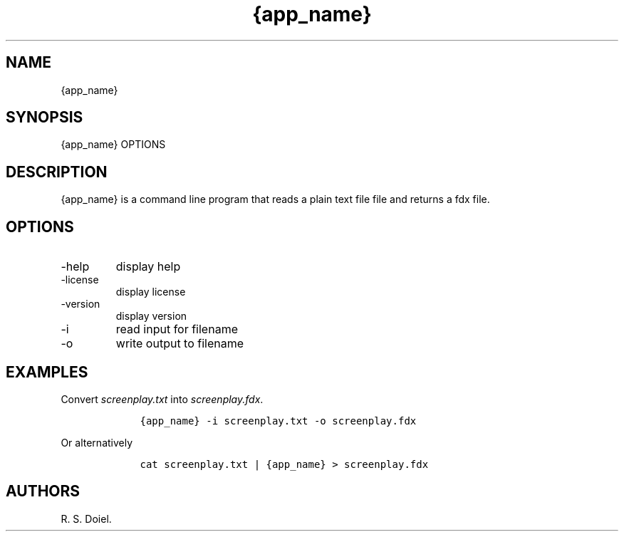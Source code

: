 .\" Automatically generated by Pandoc 3.0
.\"
.\" Define V font for inline verbatim, using C font in formats
.\" that render this, and otherwise B font.
.ie "\f[CB]x\f[]"x" \{\
. ftr V B
. ftr VI BI
. ftr VB B
. ftr VBI BI
.\}
.el \{\
. ftr V CR
. ftr VI CI
. ftr VB CB
. ftr VBI CBI
.\}
.TH "{app_name}" "1" "{release_date}" "" "{version} {release_hash}"
.hy
.SH NAME
.PP
{app_name}
.SH SYNOPSIS
.PP
{app_name} OPTIONS
.SH DESCRIPTION
.PP
{app_name} is a command line program that reads a plain text file file
and returns a fdx file.
.SH OPTIONS
.TP
-help
display help
.TP
-license
display license
.TP
-version
display version
.TP
-i
read input for filename
.TP
-o
write output to filename
.SH EXAMPLES
.PP
Convert \f[I]screenplay.txt\f[R] into \f[I]screenplay.fdx\f[R].
.IP
.nf
\f[C]
    {app_name} -i screenplay.txt -o screenplay.fdx
\f[R]
.fi
.PP
Or alternatively
.IP
.nf
\f[C]
    cat screenplay.txt | {app_name} > screenplay.fdx
\f[R]
.fi
.SH AUTHORS
R. S. Doiel.
